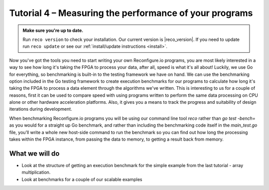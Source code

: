 Tutorial 4 – Measuring the performance of your programs
======================================================

.. admonition:: Make sure you're up to date.

    Run ``reco version`` to check your installation. Our current version is |reco_version|. If you need to update run ``reco update`` or see our :ref:`install/update instructions <install>`.

Now you've got the tools you need to start writing your own Reconfigure.io programs, you are most likely interested in a way to see how long it's taking the FPGA to process your data, after all, speed is what it's all about! Luckily, we use Go for everything, so benchmarking is built-in to the testing framework we have on hand. We can use the benchmarking option included in the Go testing framework to create execution benchmarks for our programs to calculate how long it's taking the FPGA to process a data element through the algorithms we've written. This is interesting to us for a couple of reasons, first it can be used to compare speed with using programs written to perform the same data processing on CPU alone or other hardware acceleration platforms. Also, it gives you a means to track the progress and suitability of design iterations during development.

When benchmarking Reconfigure.io programs you will be using our command line tool `reco` rather than `go test -bench=` as you would for a straight up Go benchmark, and rather than including the benchmarking code itself in the `main_test.go` file, you’ll write a whole new host-side command to run the benchmark so you can find out how long the processing takes within the FPGA instance, from passing the data to memory, to getting a result back from memory.

What we will do
----------------
* Look at the structure of getting an execution benchmark for the simple example from the last tutorial - array multiplication.
* Look at benchmarks for a couple of our scalable examples
